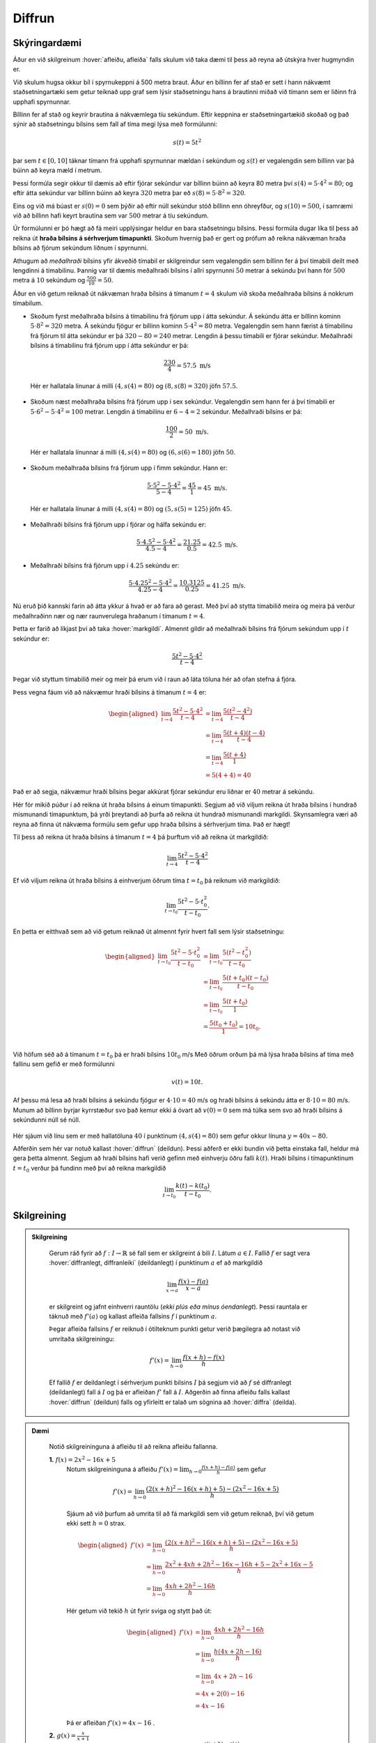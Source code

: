 Diffrun
=======

Skýringardæmi
-------------

Áður en við skilgreinum :hover:`afleiðu, afleiða` falls skulum við taka dæmi til þess að reyna að útskýra hver hugmyndin er.

Við skulum hugsa okkur bíl í spyrnukeppni á 500 metra braut.
Áður en bíllinn fer af stað er sett í hann nákvæmt staðsetningartæki sem getur teiknað upp graf sem lýsir staðsetningu hans á brautinni miðað við tímann sem er liðinn frá upphafi spyrnunnar.

Bíllinn fer af stað og keyrir brautina á nákvæmlega tíu sekúndum.
Eftir keppnina er staðsetningartækið skoðað og það sýnir að staðsetningu bílsins sem fall af tíma megi lýsa með formúlunni:

.. math::
    s(t) = 5t^2

.. image:: ./myndir/diffrun/bill.svg
    :align: center

þar sem :math:`t \in [0, 10]` táknar tímann frá upphafi spyrnunnar mældan í sekúndum og :math:`s(t)` er vegalengdin sem bíllinn var þá búinn að keyra mæld í metrum.

Þessi formúla segir okkur til dæmis að eftir fjórar sekúndur var bíllinn búinn að keyra 80 metra því :math:`s(4) = 5 \cdot 4^2 = 80`; og eftir átta sekúndur var bíllinn búinn að keyra :math:`320` metra þar eð :math:`s(8) = 5\cdot 8^2 =320`.

Eins og við má búast er :math:`s(0) = 0` sem þýðir að eftir núll sekúndur stóð bíllinn enn óhreyfður, og :math:`s(10) = 500`, í samræmi við að bíllinn hafi keyrt brautina sem var :math:`500` metrar á tíu sekúndum.

Úr formúlunni er þó hægt að fá meiri upplýsingar heldur en bara staðsetningu bílsins.
Þessi formúla dugar líka til þess að reikna út **hraða bílsins á sérhverjum tímapunkti**.
Skoðum hvernig það er gert og prófum að reikna nákvæman hraða bílsins að fjórum sekúndum liðnum í spyrnunni.

Athugum að *meðalhraði* bílsins yfir ákveðið tímabil er skilgreindur sem vegalengdin sem bíllinn fer á því tímabili deilt með lengdinni á tímabilinu.
Þannig var til dæmis meðalhraði bílsins í allri spyrnunni :math:`50` metrar á sekúndu því hann fór :math:`500` metra á :math:`10` sekúndum og :math:`\frac{500}{10} = 50`.

Áður en við getum reiknað út nákvæman hraða bílsins á tímanum :math:`t = 4` skulum við skoða meðalhraða bílsins á nokkrum tímabilum.

* Skoðum fyrst meðalhraða bílsins á tímabilinu frá fjórum upp í átta sekúndur. Á sekúndu átta er bíllinn kominn :math:`5 \cdot 8^2 = 320` metra.
  Á sekúndu fjögur er bíllinn kominn :math:`5 \cdot 4^2 = 80` metra.
  Vegalengdin sem hann færist á tímabilinu frá fjórum til átta sekúndur er þá :math:`320 − 80 = 240` metrar.
  Lengdin á þessu tímabili er fjórar sekúndur. Meðalhraði bílsins á tímabilinu frá fjórum upp í átta sekúndur er þá:

 .. math::
    \frac{230}{4} = 57.5 \text{ m/s}

 .. image:: ./myndir/diffrun/bill1.svg
    :align: center

 Hér er hallatala línunar á milli :math:`(4, s(4) = 80)` og :math:`(8, s(8) = 320)` jöfn :math:`57.5`.

* Skoðum næst meðalhraða bílsins frá fjórum upp í sex sekúndur.
  Vegalengdin sem hann fer á því tímabili er :math:`5 \cdot 6^2 −5 \cdot 4^2 = 100` metrar.
  Lengdin á tímabilinu er :math:`6 − 4 = 2` sekúndur. Meðalhraði bílsins er þá:

 .. math::
    \frac{100}{2} = 50 \text{ m/s}.


 .. image:: ./myndir/diffrun/bill2.svg
    :align: center

 Hér er hallatala línunnar á milli :math:`(4, s(4) = 80)` og :math:`(6, s(6) = 180)` jöfn :math:`50`.

* Skoðum meðalhraða bílsins frá fjórum upp í fimm sekúndur. Hann er:

 .. math::
    \frac{5 \cdot 5^2 - 5 \cdot 4^2}{5 -4} = \frac{45}{1} = 45 \text{ m/s}.


 .. image:: ./myndir/diffrun/bill3.svg
    :align: center

 Hér er hallatala línunar á milli :math:`(4, s(4) = 80)` og :math:`(5, s(5) = 125)` jöfn :math:`45`.

* Meðalhraði bílsins frá fjórum upp í fjórar og hálfa sekúndu er:

 .. math::
    \frac{5 \cdot4.5^2 - 5 \cdot 4^2}{ 4.5-4} = \frac{21.25}{0.5} = 42.5 \text{ m/s}.

* Meðalhraði bílsins frá fjórum upp í :math:`4.25` sekúndu er:

 .. math::
    \frac{5 \cdot4.25^2 - 5 \cdot 4^2}{ 4.25-4} = \frac{10.3125}{0.25} = 41.25 \text{ m/s}.


Nú eruð þið kannski farin að átta ykkur á hvað er að fara að gerast.
Með því að stytta tímabilið meira og meira þá verður meðalhraðinn nær og nær raunverulega hraðanum í tímanum :math:`t = 4`.

Þetta er farið að líkjast því að taka :hover:`markgildi`.
Almennt gildir að meðalhraði bílsins frá fjórum sekúndum upp í :math:`t` sekúndur er:

.. math::
    \frac{5t^2−5 \cdot 4^2}{ t−4}

Þegar við styttum tímabilið meir og meir þá erum við í raun að láta töluna hér að ofan stefna á fjóra.

Þess vegna fáum við að nákvæmur hraði bílsins á tímanum :math:`t = 4` er:

.. math::
    \begin{aligned}
    \lim_{t \to 4} \frac{5t^2−5 \cdot 4^2}{ t−4} & = \lim_{t \to 4} \frac{5(t^2−4^2)}{ t−4} \\
    & = \lim_{t \to 4} \frac{5(t+4)(t−4)}{t−4} \\
    & = \lim_{t \to 4} \frac{5(t+4)}{1} \\
    & = 5(4+4) = 40
    \end{aligned}

Það er að segja, nákvæmur hraði bílsins þegar akkúrat fjórar sekúndur eru liðnar er :math:`40` metrar á sekúndu.

Hér fór mikið púður í að reikna út hraða bílsins á einum tímapunkti.
Segjum að við viljum reikna út hraða bílsins í hundrað mismunandi tímapunktum, þá yrði þreytandi að þurfa að reikna út hundrað mismunandi markgildi.
Skynsamlegra væri að reyna að finna út nákvæma formúlu sem gefur upp hraða bílsins á sérhverjum tíma. Það er hægt!

Til þess að reikna út hraða bílsins á tímanum :math:`t=4` þá þurftum við að reikna út markgildið:

.. math::
    \lim_{t\to 4}\frac{5t^2-5\cdot 4^2}{t-4}

Ef við viljum reikna út hraða bílsins á einhverjum öðrum tíma :math:`t=t_0` þá reiknum við markgildið:

.. math::
    \lim_{t\to t_0}\frac{5t^2-5\cdot t_0^2}{t-t_0}.

En þetta er eitthvað sem að við getum reiknað út almennt fyrir hvert fall sem lýsir staðsetningu:

.. math::
    \begin{aligned}
    \lim_{t\to t_0}\frac{5t^2-5\cdot t_0^2}{t-t_0} &=\lim_{t\to t_0}\frac{5(t^2-t_0^2)}{t-t_0} \\
    &=\lim_{t\to t_0}\frac{5(t+t_0)(t-t_0)}{t-t_0}\\
    &=\lim_{t\to t_0}\frac{5(t+t_0)}{1} \\
    &=\frac{5(t_0+t_0)}{1}=10 t_0. \\
    \end{aligned}

Við höfum séð að á tímanum :math:`t=t_0` þá er hraði bílsins :math:`10t_0` m/s
Með öðrum orðum þá má lýsa hraða bílsins af tíma með fallinu sem gefið er með formúlunni

.. math::
    v(t)=10t.

Af þessu má lesa að hraði bílsins á sekúndu fjögur er :math:`4\cdot 10=40` m/s og hraði bílsins á sekúndu átta er :math:`8\cdot 10=80` m/s.
Munum að bíllinn byrjar kyrrstæður svo það kemur ekki á óvart að :math:`v(0)=0` sem má túlka sem svo að hraði bílsins á sekúndunni núll sé núll.


 .. image:: ./myndir/diffrun/bill4.svg
    :align: center

Hér sjáum við línu sem er með hallatöluna :math:`40` í punktinum :math:`(4, s(4) = 80)` sem gefur okkur línuna :math:`y = 40x -80`.

Aðferðin sem hér var notuð kallast  :hover:`diffrun` (deildun).
Þessi aðferð er ekki bundin við þetta einstaka fall, heldur má gera þetta almennt. Segjum að hraði bílsins hafi verið gefinn með einhverju öðru falli :math:`k(t)`.
Hraði bílsins í tímapunktinum :math:`t=t_0` verður þá fundinn með því að reikna markgildið

.. math::
    \lim_{t\to t_0}\frac{k(t)-k(t_0)}{t-t_0}.

Skilgreining
------------
.. admonition:: Skilgreining
  :class: skilgreining

    Gerum ráð fyrir að :math:`f:\;I\to \mathbb{R}` sé fall sem er skilgreint á bili :math:`I`.
    Látum :math:`a\in I`.
    Fallið :math:`f` er sagt vera :hover:`diffranlegt, diffranleiki` (deildanlegt) í punktinum :math:`a` ef að markgildið

    .. math::
       \lim_{x\to a}\frac{f(x)-f(a)}{x-a}

    er skilgreint og jafnt einhverri rauntölu (*ekki plús eða mínus óendanlegt*).
    Þessi rauntala er táknuð með :math:`f'(a)` og kallast afleiða fallsins :math:`f` í punktinum :math:`a`.

    Þegar afleiða fallsins :math:`f` er reiknuð í ótilteknum punkti getur verið þægilegra að notast við umritaða skilgreiningu:

    .. math::
        f'(x)=\lim_{h\to 0}\frac{f(x+h)-f(x)}{h}



    Ef fallið :math:`f` er deildanlegt í sérhverjum punkti bilsins :math:`I` þá segjum við að :math:`f` sé diffranlegt (deildanlegt) fall á :math:`I` og þá er afleiðan :math:`f'` fall á :math:`I`.
    Aðgerðin að finna afleiðu falls kallast :hover:`diffrun` (deildun) falls og yfirleitt er talað um sögnina að :hover:`diffra` (deilda).


.. admonition:: Dæmi
  :class: daemi

    Notið skilgreininguna á afleiðu til að reikna afleiðu fallanna.

    **1.** :math:`f(x) = 2x^2-16x+5`
     Notum skilgreininguna á afleiðu :math:`f'(x) = \lim_{h\to 0}\frac{f(x+h)-f(a)}{h}` sem gefur

     .. math::
        f'(x) = \lim_{h\to 0} \frac{\left(2(x+h)^2 - 16(x+h) +5\right)-\left(2x^2 - 16x + 5\right)}{h}

     Sjáum að við þurfum að umrita til að fá markgildi sem við getum reiknað, því við getum ekki sett :math:`h= 0` strax.

     .. math::
        \begin{aligned}
        f'(x) &= \lim_{h\to 0} \frac{\left(2(x+h)^2 - 16(x+h) +5\right)-\left(2x^2 - 16x + 5\right)}{h}\\
        &=\lim_{h\to 0} \frac{2x^2+4xh + 2h^2 - 16x -16h +5 -2x^2 + 16x-5}{h}\\
        &= \lim_{h\to 0} \frac{4xh + 2h^2 - 16h}{h}
        \end{aligned}

     Hér getum við tekið :math:`h` út fyrir sviga og stytt það út:

     .. math::
        \begin{aligned}
        f'(x) &= \lim_{h\to 0} \frac{4xh + 2h^2 - 16h}{h}\\
        &=\lim_{h\to 0} \frac{h(4x + 2h- 16)}{h}\\
        &=\lim_{h\to 0} 4x +2h - 16\\
        &= 4x + 2(0) -16\\
        &= 4x - 16
        \end{aligned}

     Þá er afleiðan :math:`f'(x) = 4x-16` .


    **2.** :math:`g(x) = \frac{x}{x+1}`
     Notum skilgreininguna á afleiðu :math:`g'(x) = \lim_{h\to 0}\frac{g(x+h)-g(a)}{h}` sem gefur

     .. math::
        g'(x) = \lim_{h\to 0} \frac{1}{h} \left(\frac{x+h}{x+h+1} - \frac{x}{x+1}\right)

     Hér þurfum við líka að umrita til að geta sett :math:`h=0`

     .. math::
        \begin{aligned}
        g'(x) &= \lim_{h\to 0} \frac{1}{h} \cdot \left(\frac{x+h}{x+h+1} - \frac{x}{x+1}\right) \\
        &= \lim_{h\to 0} \frac{1}{h} \cdot \left(\frac{(x+h)(x+1)- x(x+h+1)}{(x+h+1)(x+1)}\right) \\
        &= \lim_{h\to 0} \frac{1}{h} \cdot \left(\frac{x^2 +x +xh+h -(x^2+xh+x)}{(x+h+1)(x+1)}\right) \\
        &= \lim_{h\to 0} \frac{1}{h} \cdot \left(\frac{h}{(x+h+1)(x+1)}\right) \\
        &= \lim_{h\to 0} \frac{1}{(x+h+1)(x+1)} \\
        &= \frac{1}{(x+1)(x+1)}\\
        &= \frac{1}{(x+1)^2}
        \end{aligned}

     Þá er afleiðan :math:`g'(x)= \frac{1}{(x+1)^2}`.

.. admonition:: Aðvörun
  :class: advorun

    **Ritháttur**:
    Takið eftir að

     .. math::
        f'(x), \qquad f', \qquad \frac{df}{dx}, \qquad \frac{d}{dx} f(x), \text{ og } \qquad D_x f

    eru mismunandi rithættir fyrir "afleiða :math:`f(x)` m.t.t. :math:`x`."

Reiknireglur
------------
.. admonition:: Setning
  :class: setning

    Gerum ráð fyrir að :math:`f,g` séu deildanleg föll á :math:`\mathbb{R}`. Látum :math:`a\in \mathbb{R}` vera fasta.

    Þá gildir:

    .. math::
        \begin{aligned}
        1.& \quad (a\cdot f)'=af' \\
        &\\
        2.& \quad (f+g)'=f'+g' \\
        &\\
        3.& \quad (f-g)'=f'-g' \\
        &\\
        4.& \quad (f\cdot g)'=f'g+fg' \\
        &\\
        4.& \quad (f\circ g)'=(f'\circ g)\cdot g' \\
        \end{aligned}


    Ef :math:`g(x)` er ekki jafnt núlli fyrir öll :math:`x\in I`, þá gildir einnig:

    .. math::
        \begin{aligned}
        6.& \quad \left(\frac{1}{g}\right)'=\frac{-g'}{g^2} \\
        &\\
        7.& \quad \left(\frac{f}{g}\right)'=\frac{f'g-fg'}{g^2} \\
        \end{aligned}

    Ef :math:`f` er andhverfanlegt og :math:`f(x_0)=y_0` þá er

    .. math::
        8. (f^{-1})'\circ f=\frac{1}{f'}


Þekktar afleiður
----------------
.. admonition:: Setning
  :class: setning

    1. Ef :math:`a` er fasti og :math:`f(x)=a` þá er

    .. math::
        f'(x)=0

    2. Ef :math:`n\in \mathbb{N}` og :math:`f(x)=x^n` þá er

    .. math::
        f'(x)=nx^{n-1}

    3. Ef :math:`n\in \mathbb{Z}\setminus\{0\}` og :math:`f(x)=x^{n}` þá er

    .. math::
        f'(x)=nx^{n-1}

    4. Ef :math:`n\in \mathbb{Q}\setminus\{0\}` og :math:`f(x)=x^n` þá er

    .. math::
        f'(x)=nx^{n-1}

    5. Ef :math:`n\in \mathbb{R}\setminus\{0\}` og :math:`f(x)=x^n` þá er

    .. math::
        f'(x)=nx^{n-1}

    6. Ef :math:`a\in \mathbb{R}_+` og :math:`f(x)=a^x` þá er

    .. math::
        f'(x)=\ln(a)a^x

    7. Ef :math:`a\in \mathbb{R}_+` og :math:`f(x)=\log_a(x)` þá er

    .. math::
        f'(x)=\frac{1}{\ln(a)x}

    8. Ef :math:`f(x) = \ln(x)` þá er

    .. math::
        f'(x) = \frac{1}{x}

    9. Ef :math:`f(x) = e^x` þá er

    .. math::
        f'(x) = e^x

    10. Ef :math:`f(x)=\cos(x)` þá er

    .. math::
        f'(x)=-\sin(x)

    11. Ef :math:`f(x)=\sin(x)` þá er

    .. math::
        f'(x)=\cos(x)

    12. Ef :math:`f(x)=\tan(x)` þá er

    .. math::
        f'(x)=\frac{1}{\cos^2(x)}

    13. Ef :math:`f(x)=\cot(x)` þá er

    .. math::
        f'(x)=\frac{-1}{\sin^2(x)}

    14. Ef :math:`f(x)=\text{arcsin(x)}` þá er

    .. math::
        f'(x)=\frac{1}{\sqrt{1-x^2}}

    15. Ef :math:`f(x)=\text{arccos(x)}` þá er

    .. math::
        f'(x)=\frac{-1}{\sqrt{1-x^2}}

    16. Ef :math:`f(x)=\text{arctan(x)}` þá er

    .. math::
        f'(x)=\frac{1}{1+x^2}

    17. Ef :math:`f(x)=\text{arccot(x)}` þá er

    .. math::
        f'(x)=\frac{-1}{1+x^2}

.. admonition:: Dæmi
  :class: daemi

    Notum okkur nú reiknireglurnar og þekktar afleiður til að reikna eftirfarandi afleiður.

    **1.** :math:`f(x) = 2x^2-16x+5`

     Við vitum út frá reiknireglu 2, :math:`(f+g)'=f'+g'` sem þýðir að við getum horft á hvern lið sér og svo lagt þá saman að lokum.
     Byrjum á að nota okkur að :math:`f(x)=x^n` gefur :math:`f'(x)=nx^{n-1}` og reiknireglu 1, :math:`(a\cdot f)'=af'`

     * þá er afleiðan af :math:`2(x^2)` jöfn :math:`2(2x^{2-1}) = 4x`
     * þá er afleiðan af :math:`16x` jöfn :math:`16(1x^{1-1} )= 16`
     * munum líka að afleiða fastafalls er jafnt og núll, þ.e.a.s. afleiða :math:`5` er :math:`0`

     Leggjum alla liðina saman og fáum :math:`f'(x) = 4x + 16 + 0`

     Þá er afleiðan

     .. math::
        f'(x) = 4x + 16



    **2.** :math:`h(x) = \frac{x}{x+1}`

     Hér þurfum við að nota reiknireglu 7. :math:`\left(\frac{f}{g}\right)'=\frac{f'g-fg'}{g^2}`

     * nefnarinn  gefur okkur :math:`1` þar sem afleiða :math:`x` er :math:`1`

     * teljarinn gefur okkur líka :math:`1` þar sem afleiða :math:`x` er :math:`1` og afleiða :math:`1` er :math:`0`

     Setjum þessar niðurstöður inn í reikniregluna (í þessu tilfelli er :math:`f = x`, :math:`g = x+1`, :math:`f' = 1` og :math:`g' = 1`)

     .. math::
         \begin{aligned}
            \left(\frac{f}{g}\right)' &=\frac{f'g-fg'}{g^2}\\
            (\frac{x}{x+1})' &= \frac{(1) \cdot (x+1) - (x) \cdot (1)}{(x+1)^2}\\
            &= \frac{(x+1)- x}{(x+1)^2} \\
            &= \frac{1}{(x+1)^2}
         \end{aligned}

     Þá er

     .. math::
        h'(x)= \frac{1}{(x+1)^2}.

    **3.** :math:`g(x) = \cos(\ln(x))`

     Hér notum við reiknireglu 5, :math:`(f\circ g)'=(f'\circ g)\cdot g'`.
     Notum okkur líka þekktu afleiðurnar :math:`f(x)=\cos(x)` þá er :math:`f'(x)=-\sin(x)` og ef :math:`f(x) = \ln(x)` þá er :math:`f'(x) = \frac{1}{x}`. Fáum

     .. math::
        g'(x) = -\sin(\ln(x)) \cdot \frac{1}{x} = \frac{-\sin(\ln(x))}{x}.

    **4.** :math:`k(x) = 3^x \cdot \sin(x^5)`

     Hér þurfum við að nota tvær reiknireglur 5, :math:`(f\circ g)'=(f'\circ g)\cdot g'` og 4, :math:`(f\cdot g)'=f'g+fg'`. Notum okkur líka þekktu afleiðurnar :math:`f(x)=\sin(x)` þá er :math:`f'(x)=\cos(x)` og :math:`f(x)=a^x` þá er :math:`f'(x)=\ln(a)a^x`. Fáum

     .. math::
        g'(x) = ln(3) \cdot 3^x \cdot \sin(x^5) + 3^x \cdot cos(x^5) \cdot 5x^4.
